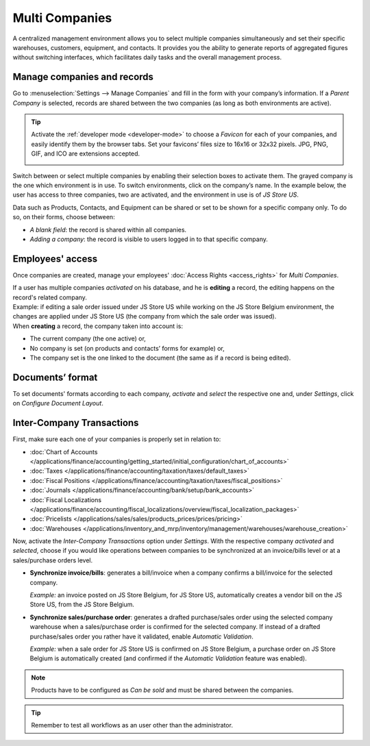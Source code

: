 ===============
Multi Companies
===============

A centralized management environment allows you to select multiple companies simultaneously and set
their specific warehouses, customers, equipment, and contacts. It provides you the ability to
generate reports of aggregated figures without switching interfaces, which facilitates daily tasks
and the overall management process.

Manage companies and records
============================

Go to :menuselection:`Settings --> Manage Companies` and fill in the form with your company’s
information. If a *Parent Company* is selected, records are shared between the two companies (as
long as both environments are active).

.. image:: multi_companies/create_js_store_us.png
   :align: center
   :alt: Overview of a new company's form in Odoo

.. tip::
   Activate the :ref:`developer mode <developer-mode>` to choose a *Favicon* for each of your
   companies, and easily identify them by the browser tabs. Set your favicons’ files size to 16x16
   or 32x32 pixels. JPG, PNG, GIF, and ICO are extensions accepted.

   .. image:: multi_companies/favicon.png
      :align: center
      :height: 200
      :alt: View of a web browser and the favicon for a specific company chosen in Odoo

Switch between or select multiple companies by enabling their selection boxes to activate them. The
grayed company is the one which environment is in use. To switch environments, click on the
company’s name. In the example below, the user has access to three companies, two are activated, and
the environment in use is of *JS Store US*.

.. image:: multi_companies/multi_companies_menu_dashboard.png
   :align: center
   :alt: View of the companies menu through the main dashboard in Odoo

Data such as Products, Contacts, and Equipment can be shared or set to be shown for a specific
company only. To do so, on their forms, choose between:

- *A blank field*: the record is shared within all companies.
- *Adding a company*: the record is visible to users logged in to that specific company.

.. image:: multi_companies/product_form_company.png
   :align: center
   :alt: View of a product's form emphasizing the company field in Odoo Sales

Employees' access
=================

Once companies are created, manage your employees' :doc:`Access Rights <access_rights>`
for *Multi Companies*.

.. image:: multi_companies/access_rights_multi_companies.png
   :align: center
   :alt: View of an user form emphasizing the multi companies field under the access rights tabs
         in Odoo

| If a user has multiple companies *activated* on his database, and he is **editing** a record,
  the editing happens on the record's related company.
| Example: if editing a sale order issued under JS Store US while working on the JS Store Belgium
  environment, the changes are applied under JS Store US (the company from which the sale order
  was issued).
| When **creating** a record, the company taken into account is:

- The current company (the one active) or,
- No company is set (on products and contacts’ forms for example) or,
- The company set is the one linked to the document (the same as if a record is being edited).

Documents’ format
=================

To set documents' formats according to each company, *activate* and *select* the respective one and,
under *Settings*, click on *Configure Document Layout*.

.. image:: multi_companies/document_layout.png
   :align: center
   :alt: View of the settings page emphasizing the document layout field in Odoo

Inter-Company Transactions
==========================

First, make sure each one of your companies is properly set in relation to:

- :doc:`Chart of Accounts
  </applications/finance/accounting/getting_started/initial_configuration/chart_of_accounts>`
- :doc:`Taxes </applications/finance/accounting/taxation/taxes/default_taxes>`
- :doc:`Fiscal Positions </applications/finance/accounting/taxation/taxes/fiscal_positions>`
- :doc:`Journals </applications/finance/accounting/bank/setup/bank_accounts>`
- :doc:`Fiscal Localizations
  </applications/finance/accounting/fiscal_localizations/overview/fiscal_localization_packages>`
- :doc:`Pricelists </applications/sales/sales/products_prices/prices/pricing>`
- :doc:`Warehouses </applications/inventory_and_mrp/inventory/management/warehouses/warehouse_creation>`

Now, activate the *Inter-Company Transactions* option under *Settings*. With the respective company
*activated* and *selected*, choose if you would like operations between companies to be synchronized
at an invoice/bills level or at a sales/purchase orders level.

.. image:: multi_companies/inter_company_transactions.png
   :align: center
   :alt: View of the settings page emphasizing the inter company transaction field in Odoo

- **Synchronize invoice/bills**: generates a bill/invoice when a company confirms a bill/invoice for
  the selected company.

  *Example:* an invoice posted on JS Store Belgium, for JS Store US, automatically creates a vendor
  bill on the JS Store US, from the JS Store Belgium.

.. image:: multi_companies/invoice_inter_company.png
   :align: center
   :alt: View of an invoice for JS Store US created on JS Store Belgium in Odoo

- **Synchronize sales/purchase order**: generates a drafted purchase/sales order using the selected
  company warehouse when a sales/purchase order is confirmed for the selected company. If instead of
  a drafted purchase/sales order you rather have it validated, enable *Automatic Validation*.

  *Example:* when a sale order for JS Store US is confirmed on JS Store Belgium, a purchase order
  on JS Store Belgium is automatically created (and confirmed if the *Automatic Validation* feature
  was enabled).

.. image:: multi_companies/purchase_order_inter_company.png
   :align: center
   :alt: View of the purchase created on JS Store US from JS Store Belgium in Odoo

.. note::
   Products have to be configured as *Can be sold* and must be shared between the companies.

.. tip::
   Remember to test all workflows as an user other than the administrator.

.. seealso::
   - :doc:`Multi-company Guidelines </developer/howtos/company>`
   - :doc:`applications/finance/accounting/others/multicurrencies/how_it_works`
